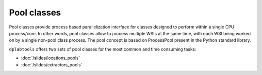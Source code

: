 ============
Pool classes
============

Pool classes provide process based parallelization interface for classes designed to perform within a single CPU
process/core. In other words, pool classes allow to process multiple WSIs at the same time, with each WSI being worked on by
a single non-pool class process. The pool concept is based on ProcessPool present in the Python standard library.


``dplabtools`` offers two sets of pool classes for the most common and time consuming tasks:

* :doc:`/slides/locations_pools`
* :doc:`/slides/extractors_pools`
